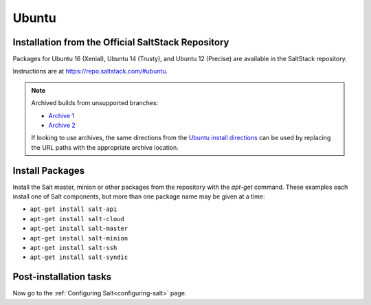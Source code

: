 .. _installation-ubuntu:

======
Ubuntu
======

.. _installation-ubuntu-repo:

Installation from the Official SaltStack Repository
===================================================

Packages for Ubuntu 16 (Xenial), Ubuntu 14 (Trusty), and Ubuntu 12 (Precise)
are available in the SaltStack repository.

Instructions are at https://repo.saltstack.com/#ubuntu.

.. note::
    Archived builds from unsupported branches: 
    
    - `Archive 1 <https://archive.repo.saltstack.com/py3/ubuntu/>`__
    - `Archive 2 <https://archive.repo.saltstack.com/apt/ubuntu/>`__

    If looking to use archives, the same directions from the `Ubuntu install 
    directions <https://repo.saltstack.com/#ubuntu>`__ can be used by replacing 
    the URL paths with the appropriate archive location.

.. _ubuntu-install-pkgs:

Install Packages
================

Install the Salt master, minion or other packages from the repository with
the `apt-get` command. These examples each install one of Salt components, but
more than one package name may be given at a time:

- ``apt-get install salt-api``
- ``apt-get install salt-cloud``
- ``apt-get install salt-master``
- ``apt-get install salt-minion``
- ``apt-get install salt-ssh``
- ``apt-get install salt-syndic``

.. _ubuntu-config:

Post-installation tasks
=======================

Now go to the :ref:`Configuring Salt<configuring-salt>` page.
